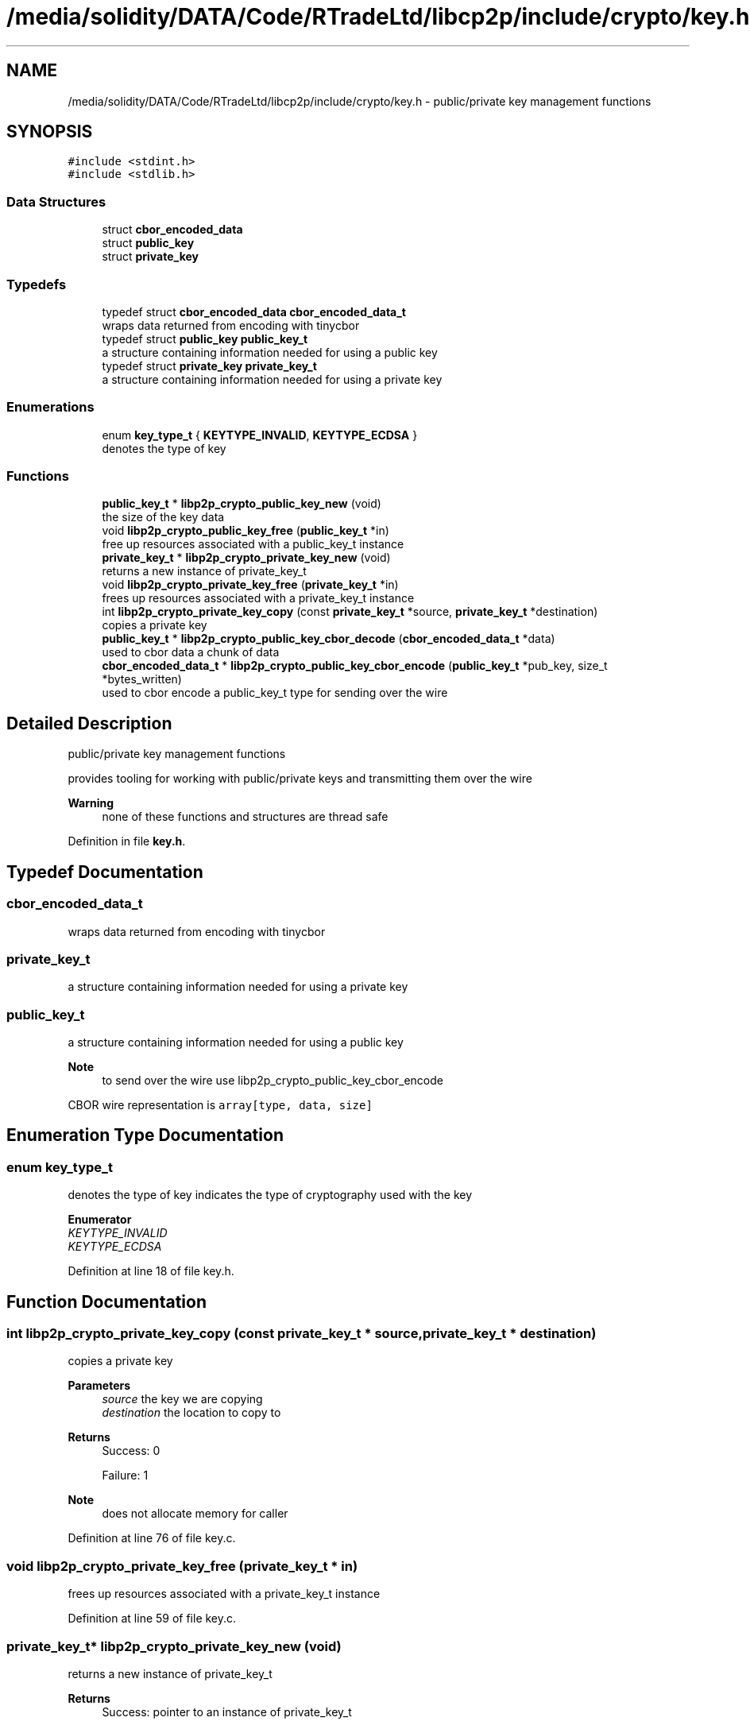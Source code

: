 .TH "/media/solidity/DATA/Code/RTradeLtd/libcp2p/include/crypto/key.h" 3 "Thu Jul 23 2020" "libcp2p" \" -*- nroff -*-
.ad l
.nh
.SH NAME
/media/solidity/DATA/Code/RTradeLtd/libcp2p/include/crypto/key.h \- public/private key management functions  

.SH SYNOPSIS
.br
.PP
\fC#include <stdint\&.h>\fP
.br
\fC#include <stdlib\&.h>\fP
.br

.SS "Data Structures"

.in +1c
.ti -1c
.RI "struct \fBcbor_encoded_data\fP"
.br
.ti -1c
.RI "struct \fBpublic_key\fP"
.br
.ti -1c
.RI "struct \fBprivate_key\fP"
.br
.in -1c
.SS "Typedefs"

.in +1c
.ti -1c
.RI "typedef struct \fBcbor_encoded_data\fP \fBcbor_encoded_data_t\fP"
.br
.RI "wraps data returned from encoding with tinycbor "
.ti -1c
.RI "typedef struct \fBpublic_key\fP \fBpublic_key_t\fP"
.br
.RI "a structure containing information needed for using a public key "
.ti -1c
.RI "typedef struct \fBprivate_key\fP \fBprivate_key_t\fP"
.br
.RI "a structure containing information needed for using a private key "
.in -1c
.SS "Enumerations"

.in +1c
.ti -1c
.RI "enum \fBkey_type_t\fP { \fBKEYTYPE_INVALID\fP, \fBKEYTYPE_ECDSA\fP }"
.br
.RI "denotes the type of key "
.in -1c
.SS "Functions"

.in +1c
.ti -1c
.RI "\fBpublic_key_t\fP * \fBlibp2p_crypto_public_key_new\fP (void)"
.br
.RI "the size of the key data "
.ti -1c
.RI "void \fBlibp2p_crypto_public_key_free\fP (\fBpublic_key_t\fP *in)"
.br
.RI "free up resources associated with a public_key_t instance "
.ti -1c
.RI "\fBprivate_key_t\fP * \fBlibp2p_crypto_private_key_new\fP (void)"
.br
.RI "returns a new instance of private_key_t "
.ti -1c
.RI "void \fBlibp2p_crypto_private_key_free\fP (\fBprivate_key_t\fP *in)"
.br
.RI "frees up resources associated with a private_key_t instance "
.ti -1c
.RI "int \fBlibp2p_crypto_private_key_copy\fP (const \fBprivate_key_t\fP *source, \fBprivate_key_t\fP *destination)"
.br
.RI "copies a private key "
.ti -1c
.RI "\fBpublic_key_t\fP * \fBlibp2p_crypto_public_key_cbor_decode\fP (\fBcbor_encoded_data_t\fP *data)"
.br
.RI "used to cbor data a chunk of data "
.ti -1c
.RI "\fBcbor_encoded_data_t\fP * \fBlibp2p_crypto_public_key_cbor_encode\fP (\fBpublic_key_t\fP *pub_key, size_t *bytes_written)"
.br
.RI "used to cbor encode a public_key_t type for sending over the wire "
.in -1c
.SH "Detailed Description"
.PP 
public/private key management functions 

provides tooling for working with public/private keys and transmitting them over the wire 
.PP
\fBWarning\fP
.RS 4
none of these functions and structures are thread safe 
.RE
.PP

.PP
Definition in file \fBkey\&.h\fP\&.
.SH "Typedef Documentation"
.PP 
.SS "\fBcbor_encoded_data_t\fP"

.PP
wraps data returned from encoding with tinycbor 
.SS "\fBprivate_key_t\fP"

.PP
a structure containing information needed for using a private key 
.SS "\fBpublic_key_t\fP"

.PP
a structure containing information needed for using a public key 
.PP
\fBNote\fP
.RS 4
to send over the wire use libp2p_crypto_public_key_cbor_encode
.RE
.PP
CBOR wire representation is \fCarray[type, data, size]\fP 
.SH "Enumeration Type Documentation"
.PP 
.SS "enum \fBkey_type_t\fP"

.PP
denotes the type of key indicates the type of cryptography used with the key 
.PP
\fBEnumerator\fP
.in +1c
.TP
\fB\fIKEYTYPE_INVALID \fP\fP
.TP
\fB\fIKEYTYPE_ECDSA \fP\fP
.PP
Definition at line 18 of file key\&.h\&.
.SH "Function Documentation"
.PP 
.SS "int libp2p_crypto_private_key_copy (const \fBprivate_key_t\fP * source, \fBprivate_key_t\fP * destination)"

.PP
copies a private key 
.PP
\fBParameters\fP
.RS 4
\fIsource\fP the key we are copying 
.br
\fIdestination\fP the location to copy to 
.RE
.PP
\fBReturns\fP
.RS 4
Success: 0 
.PP
Failure: 1 
.RE
.PP
\fBNote\fP
.RS 4
does not allocate memory for caller 
.RE
.PP

.PP
Definition at line 76 of file key\&.c\&.
.SS "void libp2p_crypto_private_key_free (\fBprivate_key_t\fP * in)"

.PP
frees up resources associated with a private_key_t instance 
.PP
Definition at line 59 of file key\&.c\&.
.SS "\fBprivate_key_t\fP* libp2p_crypto_private_key_new (void)"

.PP
returns a new instance of private_key_t 
.PP
\fBReturns\fP
.RS 4
Success: pointer to an instance of private_key_t 
.PP
Failure: NULL pointer 
.RE
.PP

.PP
Definition at line 46 of file key\&.c\&.
.SS "\fBpublic_key_t\fP* libp2p_crypto_public_key_cbor_decode (\fBcbor_encoded_data_t\fP * data)"

.PP
used to cbor data a chunk of data 
.PP
\fBParameters\fP
.RS 4
\fIdata\fP an instance of cbor_encoded_data_t created with libp2p_crypto_public_key_cbor_encode 
.RE
.PP
\fBReturns\fP
.RS 4
Success: pointer to a public_key_t instance 
.PP
Failure: NULL pointer 
.RE
.PP

.PP
Definition at line 98 of file key\&.c\&.
.SS "\fBcbor_encoded_data_t\fP* libp2p_crypto_public_key_cbor_encode (\fBpublic_key_t\fP * pub_key, size_t * bytes_written)"

.PP
used to cbor encode a public_key_t type for sending over the wire 
.PP
\fBParameters\fP
.RS 4
\fIpub_key\fP an instance of public_key_t fully filled out 
.br
\fIbytes_written\fP returns the number of bytes written 
.RE
.PP
\fBReturns\fP
.RS 4
Success: pointer to an instance of cbor_encoded_data_t 
.PP
Failure: NULL pointer 
.RE
.PP

.PP
\fBTodo\fP
.RS 4
figure out why this returns an error 
.RE
.PP

.PP
Definition at line 207 of file key\&.c\&.
.SS "void libp2p_crypto_public_key_free (\fBpublic_key_t\fP * in)"

.PP
free up resources associated with a public_key_t instance 
.PP
Definition at line 36 of file key\&.c\&.
.SS "\fBpublic_key_t\fP* libp2p_crypto_public_key_new (void)"

.PP
the size of the key data returns a new instance of public_key_t 
.PP
\fBReturns\fP
.RS 4
Success: pointer to an instance of public_key_t 
.PP
Failure: NULL pointer
.RE
.PP
the size of the key data
.PP
\fBReturns\fP
.RS 4
Success: pointer to an instance of public_key_t 
.PP
Failure: NULL pointer 
.RE
.PP

.PP
Definition at line 23 of file key\&.c\&.
.SH "Author"
.PP 
Generated automatically by Doxygen for libcp2p from the source code\&.
